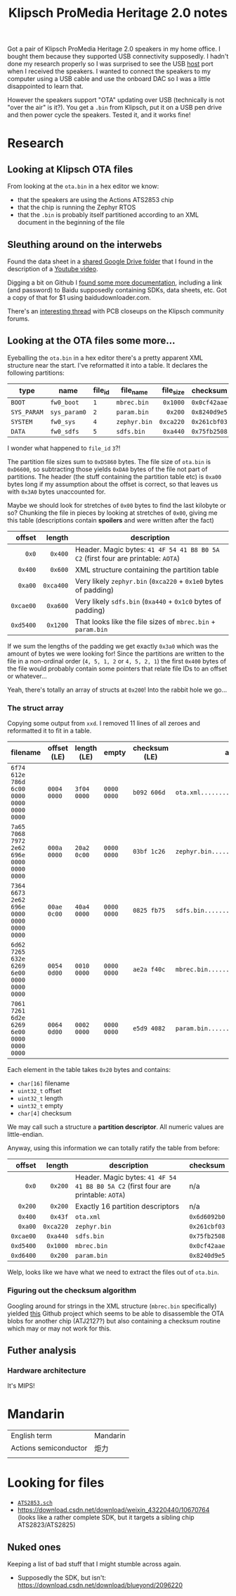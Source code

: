 #+TITLE: Klipsch ProMedia Heritage 2.0 notes
Got a pair of Klipsch ProMedia Heritage 2.0 speakers in my home office. I bought them because they supported USB connectivity supposedly. I hadn't done my research properly so I was surprised to see the USB _host_ port when I received the speakers. I wanted to connect the speakers to my computer using a USB cable and use the onboard DAC so I was a little disappointed to learn that.

However the speakers support "OTA" updating over USB (technically is not "over the air" is it?). You get a ~.bin~ from Klipsch, put it on a USB pen drive and then power cycle the speakers. Tested it, and it works fine!

* Research
** Looking at Klipsch OTA files
From looking at the ~ota.bin~ in a hex editor we know:
- that the speakers are using the Actions ATS2853 chip
- that the chip is running the Zephyr RTOS
- that the ~.bin~ is probably itself partitioned according to an XML document in the beginning of the file
  
** Sleuthing around on the interwebs
Found the data sheet in a [[https://drive.google.com/drive/folders/1aj_lxNtW_B-i_4P-NdelU0J6__6VcM-2][shared Google Drive folder]] that I found in the description of a [[https://www.youtube.com/watch?v=-qXtPv1l-v4][Youtube video]].

Digging a bit on Github I [[https://github.com/lexia-wisdom/doc/wiki/ATS2853%E7%A1%AC%E4%BB%B6%E5%BC%80%E5%8F%91%E8%B5%84%E6%96%99][found some more documentation]], including a link (and password) to Baidu supposedly containing SDKs, data sheets, etc. Got a copy of that for $1 using baidudownloader.com.

There's an [[https://community.klipsch.com/index.php?/topic/168919-pro-media-21-bluetooth-issue/][interesting thread]] with PCB closeups on the Klipsch community forums.

** Looking at the OTA files some more...
Eyeballing the ~ota.bin~ in a hex editor there's a pretty apparent XML structure near the start. I've reformatted it into a table. It declares the following partitions:
|             |              |         |              |       <r> |              |
| type        | name         | file_id | file_name    | file_size | checksum     |
|-------------+--------------+---------+--------------+-----------+--------------|
| ~BOOT~      | ~fw0_boot~   | ~1~     | ~mbrec.bin~  |  ~0x1000~ | ~0x0cf42aae~ |
| ~SYS_PARAM~ | ~sys_param0~ | ~2~     | ~param.bin~  |   ~0x200~ | ~0x8240d9e5~ |
| ~SYSTEM~    | ~fw0_sys~    | ~4~     | ~zephyr.bin~ | ~0xca220~ | ~0x261cbf03~ |
| ~DATA~      | ~fw0_sdfs~   | ~5~     | ~sdfs.bin~   |  ~0xa440~ | ~0x75fb2508~ |

I wonder what happened to ~file_id~ ~3~?!

The partition file sizes sum to ~0xD5860~ bytes. The file size of ~ota.bin~ is ~0xD6600~, so subtracting those yields ~0xDA0~ bytes of the file not part of partitions. The header (the stuff containing the partition table etc) is ~0xa00~ bytes long if my assumption about the offset is correct, so that leaves us with ~0x3A0~ bytes unaccounted for.

Maybe we should look for stretches of ~0x00~ bytes to find the last kilobyte or so? Chunking the file in pieces by looking at stretches of ~0x00~, giving me this table (descriptions contain **spoilers** and were written after the fact)

|       <r> |       <r> |                                                                                   |
|    offset |    length | description                                                                       |
|-----------+-----------+-----------------------------------------------------------------------------------|
|     ~0x0~ |   ~0x400~ | Header. Magic bytes: ~41 4F 54 41 B8 B0 5A C2~ (first four are printable: ~AOTA~) |
|   ~0x400~ |   ~0x600~ | XML structure containing the partition table                                      |
|   ~0xa00~ | ~0xca400~ | Very likely ~zephyr.bin~ (~0xca220~ + ~0x1e0~ bytes of padding)                   |
| ~0xcae00~ |  ~0xa600~ | Very likely ~sdfs.bin~ (~0xa440~ + ~0x1c0~ bytes of padding)                      |
| ~0xd5400~ |  ~0x1200~ | That looks like the file sizes of ~mbrec.bin~ + ~param.bin~                       |

If we sum the lengths of the padding we get exactly ~0x3a0~ which was the amount of bytes we were looking for! Since the partitions are written to the file in a non-ordinal order (~4, 5, 1, 2~ or ~4, 5, 2, 1~) the first ~0x400~ bytes of the file would probably contain some pointers that relate file IDs to an offset or whatever...

Yeah, there's totally an array of structs at ~0x200~! Into the rabbit hole we go...

*** The struct array
Copying some output from ~xxd~. I removed 11 lines of all zeroes and reformatted it to fit in a table.

| filename                                  | offset (LE) | length (LE) | empty       | checksum (LE) | ascii                              |
|-------------------------------------------+-------------+-------------+-------------+---------------+------------------------------------|
| ~6f74 612e 786d 6c00 0000 0000 0000 0000~ | ~0004 0000~ | ~3f04 0000~ | ~0000 0000~ | ~b092 606d~   | ~ota.xml.............?.........`m~ |
| ~7a65 7068 7972 2e62 696e 0000 0000 0000~ | ~000a 0000~ | ~20a2 0c00~ | ~0000 0000~ | ~03bf 1c26~   | ~zephyr.bin.......... ..........&~ |
| ~7364 6673 2e62 696e 0000 0000 0000 0000~ | ~00ae 0c00~ | ~40a4 0000~ | ~0000 0000~ | ~0825 fb75~   | ~sdfs.bin............@........%.u~ |
| ~6d62 7265 632e 6269 6e00 0000 0000 0000~ | ~0054 0d00~ | ~0010 0000~ | ~0000 0000~ | ~ae2a f40c~   | ~mbrec.bin........T...........*..~ |
| ~7061 7261 6d2e 6269 6e00 0000 0000 0000~ | ~0064 0d00~ | ~0002 0000~ | ~0000 0000~ | ~e5d9 4082~   | ~param.bin........d............@.~ |

Each element in the table takes ~0x20~ bytes and contains:
- ~char[16]~ filename
- ~uint32_t~ offset
- ~uint32_t~ length
- ~uint32_t~ empty
- ~char[4]~ checksum

We may call such a structure a **partition descriptor**. All numeric values are little-endian.

Anyway, using this information we can totally ratify the table from before:
|       <r> |       <r> |                                                                                   |              |
|    offset |    length | description                                                                       | checksum     |
|-----------+-----------+-----------------------------------------------------------------------------------+--------------|
|     ~0x0~ |   ~0x200~ | Header. Magic bytes: ~41 4F 54 41 B8 B0 5A C2~ (first four are printable: ~AOTA~) | n/a          |
|   ~0x200~ |   ~0x200~ | Exactly 16 partition descriptors                                                  | n/a          |
|   ~0x400~ |   ~0x43f~ | ~ota.xml~                                                                         | ~0x6d6092b0~ |
|   ~0xa00~ | ~0xca220~ | ~zephyr.bin~                                                                      | ~0x261cbf03~ |
| ~0xcae00~ |  ~0xa440~ | ~sdfs.bin~                                                                        | ~0x75fb2508~ |
| ~0xd5400~ |  ~0x1000~ | ~mbrec.bin~                                                                       | ~0x0cf42aae~ |
| ~0xd6400~ |   ~0x200~ | ~param.bin~                                                                       | ~0x8240d9e5~ |

Welp, looks like we have what we need to extract the files out of ~ota.bin~.

*** Figuring out the checksum algorithm
Googling around for strings in the XML structure (~mbrec.bin~ specifically) yielded [[https://github.com/nfd/atj2127decrypt/blob/master/dfu/actions_adfu_upgrade.py][this]] Github project which seems to be able to disassemble the OTA blobs for another chip (ATJ2127?) but also containing a checksum routine which may or may not work for this.

** Futher analysis
*** Hardware architecture
It's MIPS!

* Mandarin
| English term          | Mandarin |
| Actions semiconductor | 炬力      |
|                       |          |


* Looking for files
- [[https://download.csdn.net/download/weixin_43630551/33648504][~ATS2853.sch~]]
- https://download.csdn.net/download/weixin_43220440/10670764 (looks like a rather complete SDK, but it targets a sibling chip ATS2823/ATS2825)

** Nuked ones
Keeping a list of bad stuff that I might stumble across again.

- Supposedly the SDK, but isn't: https://download.csdn.net/download/blueyond/2096220

